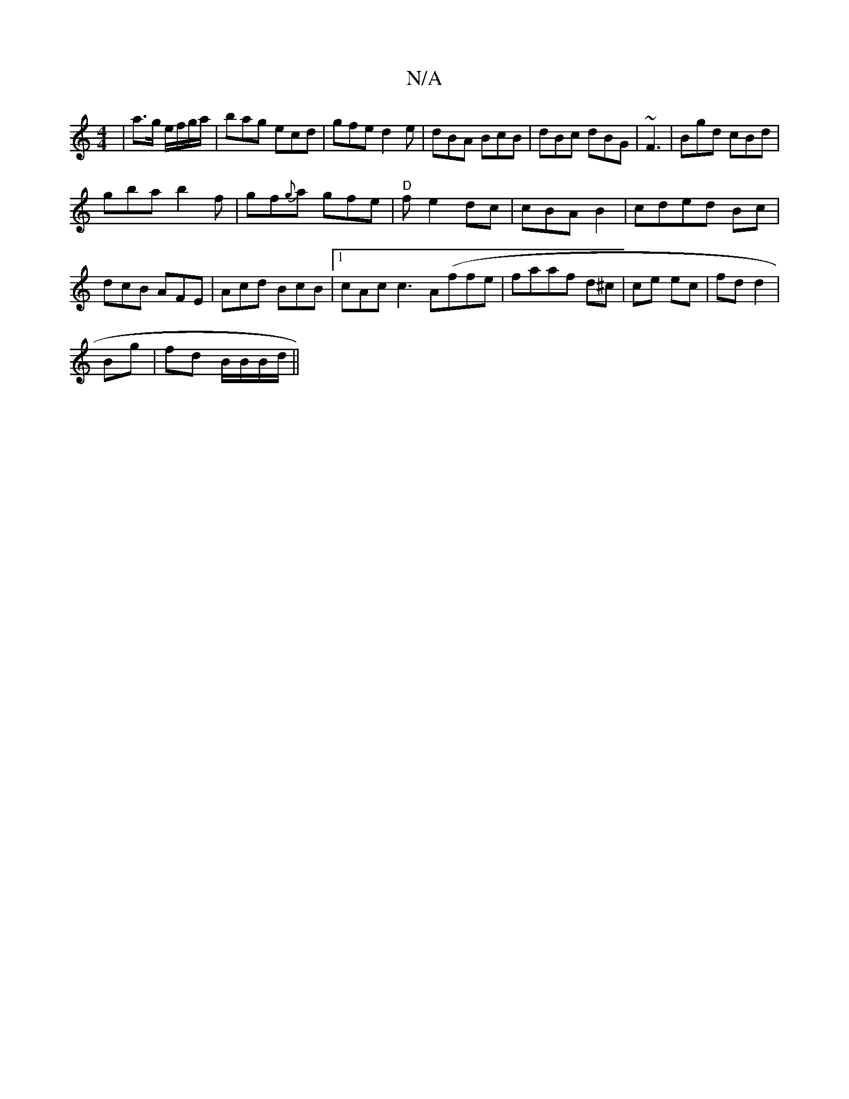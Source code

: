 X:1
T:N/A
M:4/4
R:N/A
K:Cmajor
2 | a>g e/f/g/a/|bag ecd|gfe d2 e|dBA BcB|dBc dBG|~F3 | Bgd cBd|
gba b2 f | gf{g}a gfe|"D"fe2dc|cBA B2 2|cded Bc|dcB AFE|Acd BcB|1 cAc c3 A(ffe|faaf d^c| ce ec|fd d2|
Bg| fd B/B/B/d/||

B|:|
|:ed|cB c